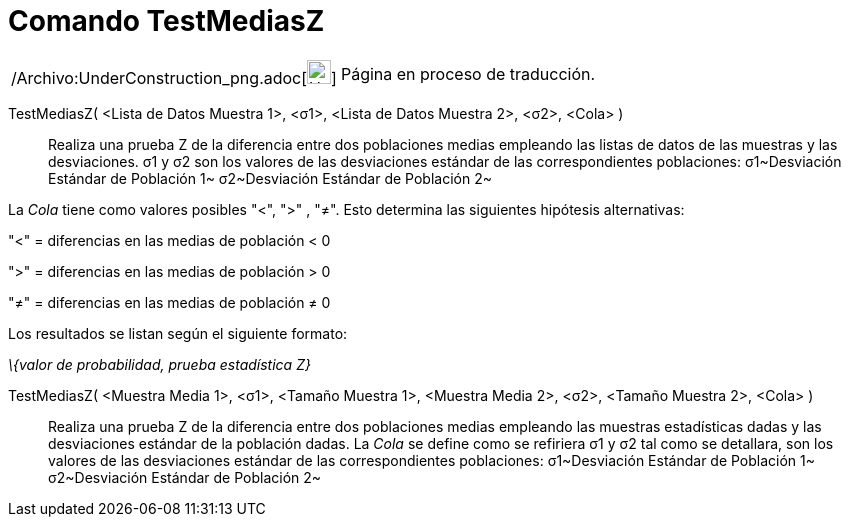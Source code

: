 = Comando TestMediasZ
:page-en: commands/ZMean2Test_Command
ifdef::env-github[:imagesdir: /es/modules/ROOT/assets/images]

[width="100%",cols="50%,50%",]
|===
a|
/Archivo:UnderConstruction_png.adoc[image:24px-UnderConstruction.png[UnderConstruction.png,width=24,height=24]]

|Página en proceso de traducción.
|===

TestMediasZ( <Lista de Datos Muestra 1>, <σ1>, <Lista de Datos Muestra 2>, <σ2>, <Cola> )::
  Realiza una prueba Z de la diferencia entre dos poblaciones medias empleando las listas de datos de las muestras y las
  desviaciones.
  σ1 y σ2 son los valores de las desviaciones estándar de las correspondientes poblaciones:
  σ1~Desviación Estándar de Población 1~
  σ2~Desviación Estándar de Población 2~

La _Cola_ tiene como valores posibles "<", ">" , "≠". Esto determina las siguientes hipótesis alternativas:

"<" = diferencias en las medias de población < 0

">" = diferencias en las medias de población > 0

"≠" = diferencias en las medias de población ≠ 0

Los resultados se listan según el siguiente formato:

_\{valor de probabilidad, prueba estadística Z}_

TestMediasZ( <Muestra Media 1>, <σ1>, <Tamaño Muestra 1>, <Muestra Media 2>, <σ2>, <Tamaño Muestra 2>, <Cola> )::
  Realiza una prueba Z de la diferencia entre dos poblaciones medias empleando las muestras estadísticas dadas y las
  desviaciones estándar de la población dadas.
  La _Cola_ se define como se refiriera
  σ1 y σ2 tal como se detallara, son los valores de las desviaciones estándar de las correspondientes poblaciones:
  σ1~Desviación Estándar de Población 1~
  σ2~Desviación Estándar de Población 2~

